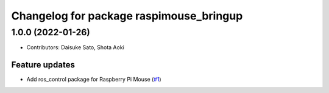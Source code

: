 ^^^^^^^^^^^^^^^^^^^^^^^^^^^^^^^^^^^^^^^^
Changelog for package raspimouse_bringup
^^^^^^^^^^^^^^^^^^^^^^^^^^^^^^^^^^^^^^^^

1.0.0 (2022-01-26)
------------------
* Contributors: Daisuke Sato, Shota Aoki

Feature updates
^^^^^^^^^^^^^^^

* Add ros_control package for Raspberry Pi Mouse (`#1 <https://github.com/rt-net/raspimouse/issues/1>`_)
